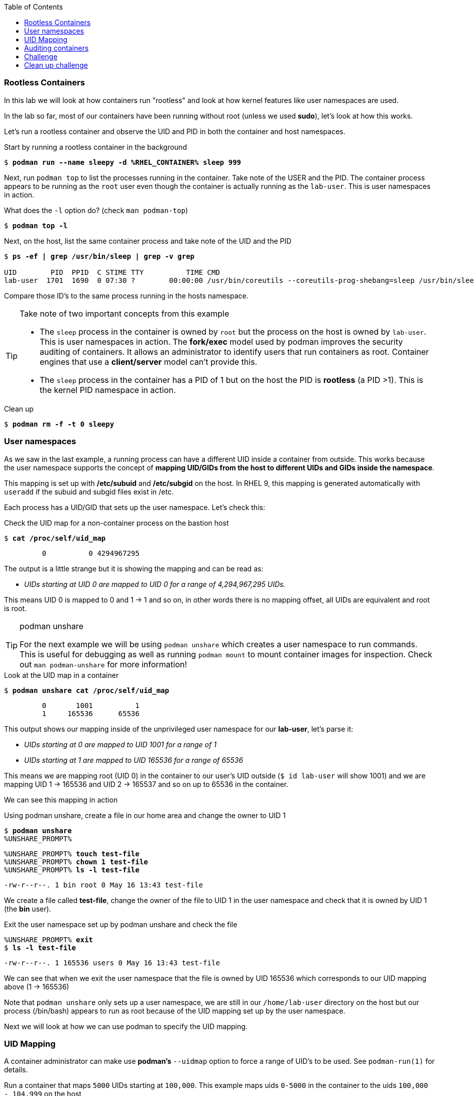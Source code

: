 :GUID: %guid%
:markup-in-source: verbatim,attributes,quotes
:toc:

=== Rootless Containers

In this lab we will look at how containers run "rootless" and look at how kernel
features like user namespaces are used.

In the lab so far, most of our containers have been running without root (unless we used *sudo*),
let's look at how this works.

Let's run a rootless container and observe the UID and PID in both the container
and host namespaces.

.Start by running a rootless container in the background
--
[source,subs="{markup-in-source}"]
----
$ *podman run --name sleepy -d %RHEL_CONTAINER% sleep 999*
----
--

Next, run `podman top` to list the processes running in the 
container. Take note of the USER and the PID. The container process appears to be running as
the `root` user even though the container is actually running as the `lab-user`. This is 
user namespaces in action. 

.What does the `-l` option do? (check `man podman-top`)
--
[source,subs="{markup-in-source}"]
----
$ *podman top -l*
----
--

.Next, on the host, list the same container process and take note of the UID and the PID
--
[source,subs="{markup-in-source}"]
----
$ *ps -ef | grep /usr/bin/sleep | grep -v grep*

UID        PID  PPID  C STIME TTY          TIME CMD
lab-user  1701  1690  0 07:30 ?        00:00:00 /usr/bin/coreutils --coreutils-prog-shebang=sleep /usr/bin/sleep 999
----
--

Compare those ID's to the same process running in the hosts
namespace.

[TIP]
.Take note of two important concepts from this example
====
* The `sleep` process in the container is owned by `root` but
the process on the host is owned by `lab-user`. This is
user namespaces in action. The **fork/exec** model used by podman 
improves the security auditing of containers. It allows an administrator to identify users
that run containers as root. Container engines that
use a ***client/server*** model can't provide this.

* The `sleep` process in the container has a PID of 1 but 
on the host the PID is **rootless** (a PID >1). This is
the kernel PID namespace in action.
====

.Clean up
--
[source,subs="{markup-in-source}"]
----
$ *podman rm -f -t 0 sleepy*
----
--

=== User namespaces

As we saw in the last example, a running process can have a different UID inside a container
from outside. This works because the user namespace supports the concept of 
*mapping UID/GIDs from the host to different UIDs and GIDs inside the namespace*.

This mapping is set up with */etc/subuid* and */etc/subgid* on the host. In RHEL 9, this mapping
is generated automatically with `useradd` if the subuid and subgid files exist in /etc.

Each process has a UID/GID that sets up the user namespace. Let's check this:

.Check the UID map for a non-container process on the bastion host
--
[source,subs="{markup-in-source}"]
----
$ *cat /proc/self/uid_map*
----
----
         0          0 4294967295
----
--

The output is a little strange but it is showing the mapping and can be read as:

[none]
* _UIDs starting at UID 0 are mapped to UID 0 for a range of 4,294,967,295 UIDs._

This means UID 0 is mapped to 0 and 1 -> 1 and so on, in other words there is no mapping offset,
all UIDs are equivalent and root is root.

[TIP]
.podman unshare
====
For the next example we will be using `podman unshare` which creates a user namespace to
run commands. This is useful for debugging as well as running `podman mount` to mount container
images for inspection. Check out `man podman-unshare` for more information!
====

.Look at the UID map in a container
--
[source,subs="{markup-in-source}"]
----
$ *podman unshare cat /proc/self/uid_map*
----
----
         0       1001          1
         1     165536      65536
----
--

This output shows our mapping inside of the unprivileged user namespace for our *lab-user*, let's parse it:

[none]
* _UIDs starting at 0 are mapped to UID 1001 for a range of 1_
* _UIDs starting at 1 are mapped to UID 165536 for a range of 65536_

This means we are mapping root (UID 0) in the container to our user's UID outside (`$ id lab-user` will show 1001) and we are mapping UID 1 -> 165536 and UID 2 -> 165537 and so on up to 65536 in the container.

We can see this mapping in action

.Using podman unshare, create a file in our home area and change the owner to UID 1
--
[source,subs="{markup-in-source}"]
----
$ *podman unshare*
%UNSHARE_PROMPT%
----
--

--
[source,subs="{markup-in-source}"]
----
%UNSHARE_PROMPT% *touch test-file*
%UNSHARE_PROMPT% *chown 1 test-file*
%UNSHARE_PROMPT% *ls -l test-file*
----
----
-rw-r--r--. 1 bin root 0 May 16 13:43 test-file
----
--

We create a file called *test-file*, change the owner of the file to UID 1 in the user namespace
and check that it is owned by UID 1 (the *bin* user).

.Exit the user namespace set up by podman unshare and check the file
--
[source,subs="{markup-in-source}"]
----
%UNSHARE_PROMPT% *exit*
$ *ls -l test-file*
----
----
-rw-r--r--. 1 165536 users 0 May 16 13:43 test-file
----
--

We can see that when we exit the user namespace that the file is owned by UID 165536 which corresponds to
our UID mapping above (1 -> 165536)

Note that `podman unshare` only sets up a user namespace, we are still in our `/home/lab-user` directory
on the host but our process (/bin/bash) appears to run as root because of the UID mapping set up by the
user namespace.

Next we will look at how we can use podman to specify the UID mapping.

=== UID Mapping

A container administrator can make use *podman's* `--uidmap` option to force a range of UID's to be used. See
`podman-run(1)` for details.

.Run a container that maps `5000` UIDs starting at `100,000`. This example maps uids `0-5000` in the container to the uids `100,000 - 104,999` on the host
--
[source,subs="{markup-in-source}"]
----
$ *sudo podman run --uidmap 0:100000:5000 -d %RHEL_CONTAINER% sleep 1000*
----
----
98554ea68dae250deeaf78d9b20069716e40eeaf1804b070eb408c9894b1df5a
----
--

.Check the container
--
[source,subs="{markup-in-source}"]
----
$ *sudo podman top --latest user huser | grep --color=auto -B 1 100000*
----
----
USER   HUSER
root   100000
----
--

.Check the host
--
[source,subs="{markup-in-source}"]
----
$ *ps -f --user=100000*
----
----
UID        PID  PPID  C STIME TTY          TIME CMD
100000    2894  2883  0 12:40 ?        00:00:00 /usr/bin/coreutils --coreutils-prog-shebang=sleep /usr/bin/sleep 1000
----
--

.Do the same beginning at uid `200,000`
--
[source,subs="{markup-in-source}"]
----
$ *sudo podman run --uidmap 0:200000:5000 -d %RHEL_CONTAINER% sleep 1000*
----
----
0da91645b9c5e4d77f16f7834081811543f5d2c5e2a510e3092269cbd536d978
----
--

.Check the container
--
[source,subs="{markup-in-source}"]
----
$ *sudo podman top --latest user huser | grep --color=auto -B 1 200000*
----
----
USER   HUSER
root   200000
----
--

.Check the host
--
[source,subs="{markup-in-source}"]
----
$ *ps -f --user=200000*
----
----
UID        PID  PPID  C STIME TTY          TIME CMD
200000    3024  3011  0 12:41 ?        00:00:00 /usr/bin/coreutils --coreutils-prog-shebang=sleep /usr/bin/sleep 1000
----
--

This is the basics of how user namespacing works. Next we will look at how the linux kernel auditing system
keeps track of these mappings for logging actions done by users in containers.

=== Auditing containers

.Take note of the `lab-user` UID
--
[source,subs="{markup-in-source}"]
----
$ *sudo podman run --name sleepy --rm -it %RHEL_CONTAINER% bash -c "cat /proc/self/loginuid;echo"*
----
----
1001
----
--

.Configure the kernel audit system to watch the `/etc/shadow` file
--
[source,subs="{markup-in-source}"]
----
$ *sudo auditctl -w /etc/shadow 2>/dev/null*
----
--

.Run a privileged container that bind mounts the host's file system then touches `/etc/shadow`
--
[source,subs="{markup-in-source}"]
----
$ *sudo podman run --privileged --rm -v /:/host %RHEL_CONTAINER% touch /host/etc/shadow*
----
--

.Examine the kernel audit system log to determine which user ran the malicious privileged container
--
[source,subs="{markup-in-source}"]
----
$ *sudo ausearch -m path -ts recent -i | grep touch | grep --color=auto 'auid=[^ ]*'*
----
[source,subs="{markup-in-source}"]
----
type=SYSCALL msg=audit(04/30/2019 11:03:03.384:425) : arch=x86_64 syscall=openat success=yes exit=3 a0=0xffffff9c a1=0x7ffeee3ecf5c a2=O_WRONLY|O_CREAT|O_NOCTTY|O_NONBLOCK a3=0x1b6 items=2 ppid=6168 pid=6180 *auid=lab-user* uid=root gid=root euid=root suid=root fsuid=root egid=root sgid=root fsgid=root tty=(none) ses=11 comm=touch exe=/usr/bin/coreutils subj=unconfined_u:system_r:spc_t:s0 key=(null) 
----
--

TIP: Try this at home using another container engine based on a client/server model and you 
will notice that the offending audit ID is reported as `4294967295` (i.e. an `unsignedint(-1)`).
In other words, the malicious user is unknown.  

=== Challenge

The `--user` argument can be used to tell `podman` to use a specific effective user in the container namespace. In other words, repeat the previous example specifying the user to be `1001` which is `%USERNAME%`.This can be confirmed by examining the `/etc/passwd` file.

.The `top` results should look like:
--
[source,subs="{markup-in-source}"]
----
$ *sudo podman top -l user huser*
----
----
USER   HUSER
1001   201001
----
--

.Solution
[%collapsible]
====
[source,subs="{markup-in-source}"]
----
$ *sudo podman run --name=mytest --user=1001 --uidmap 0:200000:5000 -d registry.access.redhat.com/ubi8/ubi:8.1 sleep 1000*
----
====

=== Clean up challenge

Use `podman` to stop and remove any containers before proceeding with the next lab.

.The result should look like:
--
[source,subs="{markup-in-source}"]
----
$ *sudo podman ps -a*
----
----
CONTAINER ID  IMAGE       COMMAND     CREATED     STATUS      PORTS       NAMES
----
--

.Solution
[%collapsible]
====
[source,subs="{markup-in-source}"]
----
$ *for i in $(sudo podman ps -a -q); do sudo podman stop -t 0 $i && sudo podman rm $i; done*
----
====
